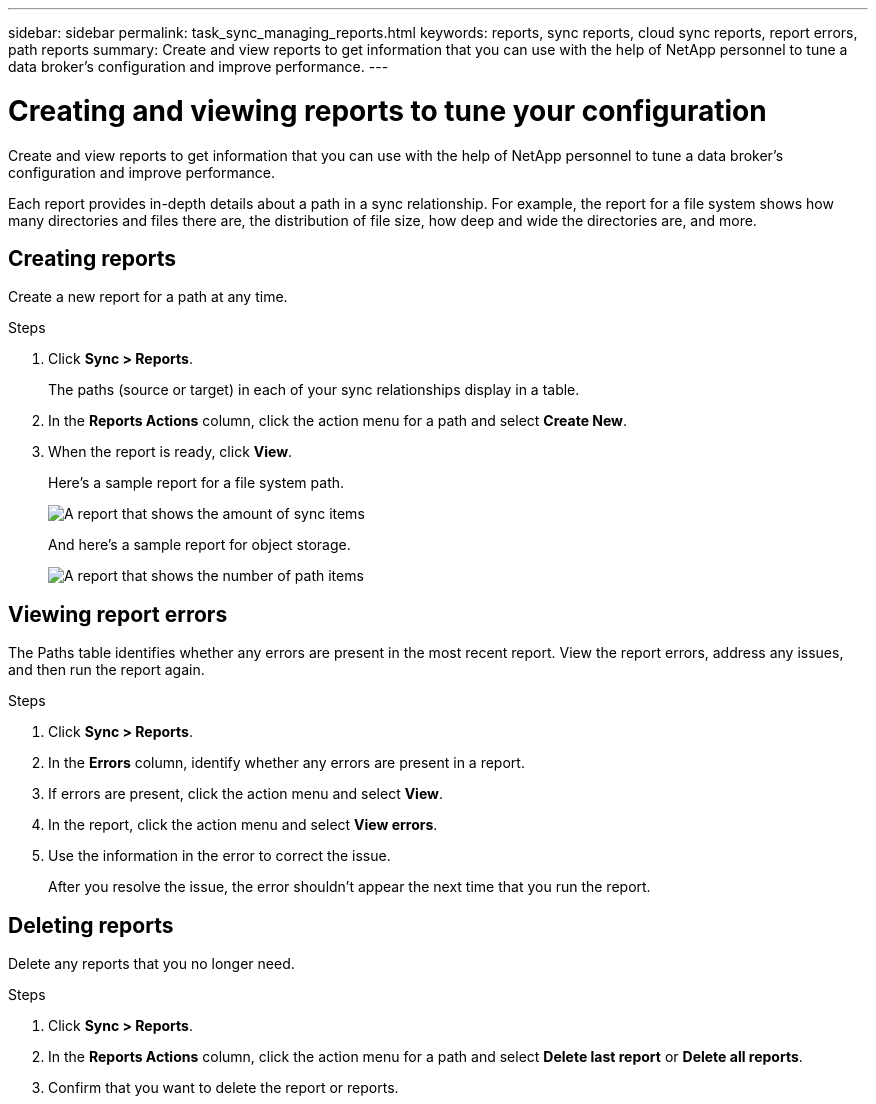 ---
sidebar: sidebar
permalink: task_sync_managing_reports.html
keywords: reports, sync reports, cloud sync reports, report errors, path reports
summary: Create and view reports to get information that you can use with the help of NetApp personnel to tune a data broker’s configuration and improve performance.
---

= Creating and viewing reports to tune your configuration
:toc: macro
:hardbreaks:
:nofooter:
:icons: font
:linkattrs:
:imagesdir: ./media/

[.lead]
Create and view reports to get information that you can use with the help of NetApp personnel to tune a data broker’s configuration and improve performance.

Each report provides in-depth details about a path in a sync relationship. For example, the report for a file system shows how many directories and files there are, the distribution of file size, how deep and wide the directories are, and more.

== Creating reports

Create a new report for a path at any time.

.Steps

. Click *Sync > Reports*.
+
The paths (source or target) in each of your sync relationships display in a table.

. In the *Reports Actions* column, click the action menu for a path and select *Create New*.

. When the report is ready, click *View*.
+
Here's a sample report for a file system path.
+
image:screenshot_sync_report.gif[A report that shows the amount of sync items, file size, maximums, access time, change time, and modify time.]
+
And here's a sample report for object storage.
+
image:screenshot_sync_report_object.gif[A report that shows the number of path items, objects size, modify time, and storage class.]

== Viewing report errors

The Paths table identifies whether any errors are present in the most recent report. View the report errors, address any issues, and then run the report again.

.Steps

. Click *Sync > Reports*.

. In the *Errors* column, identify whether any errors are present in a report.

. If errors are present, click the action menu and select *View*.

. In the report, click the action menu and select *View errors*.

. Use the information in the error to correct the issue.
+
After you resolve the issue, the error shouldn't appear the next time that you run the report.

== Deleting reports

Delete any reports that you no longer need.

.Steps

. Click *Sync > Reports*.

. In the *Reports Actions* column, click the action menu for a path and select *Delete last report* or *Delete all reports*.

. Confirm that you want to delete the report or reports.
